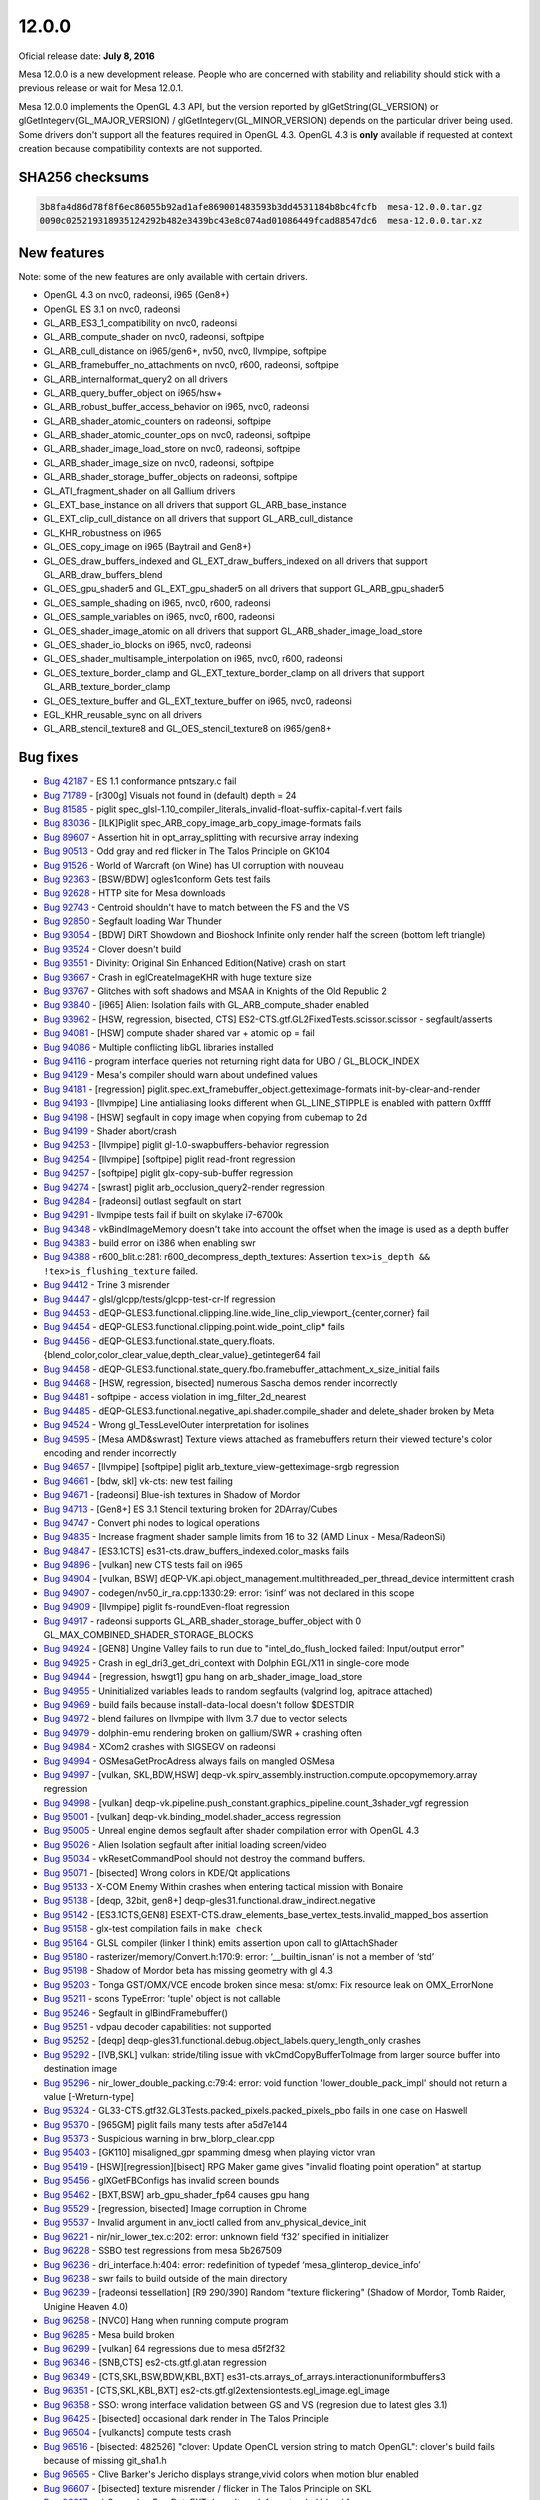 12.0.0
======

Oficial release date: **July 8, 2016**

Mesa 12.0.0 is a new development release. People who are concerned with
stability and reliability should stick with a previous release or wait
for Mesa 12.0.1.

Mesa 12.0.0 implements the OpenGL 4.3 API, but the version reported by
glGetString(GL\_VERSION) or glGetIntegerv(GL\_MAJOR\_VERSION) /
glGetIntegerv(GL\_MINOR\_VERSION) depends on the particular driver being
used. Some drivers don't support all the features required in OpenGL
4.3. OpenGL 4.3 is **only** available if requested at context creation
because compatibility contexts are not supported.

SHA256 checksums
----------------

.. code-block:: text

    3b8fa4d86d78f8f6ec86055b92ad1afe869001483593b3dd4531184b8bc4fcfb  mesa-12.0.0.tar.gz
    0090c025219318935124292b482e3439bc43e8c074ad01086449fcad88547dc6  mesa-12.0.0.tar.xz

New features
------------

Note: some of the new features are only available with certain drivers.

-  OpenGL 4.3 on nvc0, radeonsi, i965 (Gen8+)
-  OpenGL ES 3.1 on nvc0, radeonsi
-  GL\_ARB\_ES3\_1\_compatibility on nvc0, radeonsi
-  GL\_ARB\_compute\_shader on nvc0, radeonsi, softpipe
-  GL\_ARB\_cull\_distance on i965/gen6+, nv50, nvc0, llvmpipe, softpipe
-  GL\_ARB\_framebuffer\_no\_attachments on nvc0, r600, radeonsi,
   softpipe
-  GL\_ARB\_internalformat\_query2 on all drivers
-  GL\_ARB\_query\_buffer\_object on i965/hsw+
-  GL\_ARB\_robust\_buffer\_access\_behavior on i965, nvc0, radeonsi
-  GL\_ARB\_shader\_atomic\_counters on radeonsi, softpipe
-  GL\_ARB\_shader\_atomic\_counter\_ops on nvc0, radeonsi, softpipe
-  GL\_ARB\_shader\_image\_load\_store on nvc0, radeonsi, softpipe
-  GL\_ARB\_shader\_image\_size on nvc0, radeonsi, softpipe
-  GL\_ARB\_shader\_storage\_buffer\_objects on radeonsi, softpipe
-  GL\_ATI\_fragment\_shader on all Gallium drivers
-  GL\_EXT\_base\_instance on all drivers that support
   GL\_ARB\_base\_instance
-  GL\_EXT\_clip\_cull\_distance on all drivers that support
   GL\_ARB\_cull\_distance
-  GL\_KHR\_robustness on i965
-  GL\_OES\_copy\_image on i965 (Baytrail and Gen8+)
-  GL\_OES\_draw\_buffers\_indexed and GL\_EXT\_draw\_buffers\_indexed
   on all drivers that support GL\_ARB\_draw\_buffers\_blend
-  GL\_OES\_gpu\_shader5 and GL\_EXT\_gpu\_shader5 on all drivers that
   support GL\_ARB\_gpu\_shader5
-  GL\_OES\_sample\_shading on i965, nvc0, r600, radeonsi
-  GL\_OES\_sample\_variables on i965, nvc0, r600, radeonsi
-  GL\_OES\_shader\_image\_atomic on all drivers that support
   GL\_ARB\_shader\_image\_load\_store
-  GL\_OES\_shader\_io\_blocks on i965, nvc0, radeonsi
-  GL\_OES\_shader\_multisample\_interpolation on i965, nvc0, r600,
   radeonsi
-  GL\_OES\_texture\_border\_clamp and GL\_EXT\_texture\_border\_clamp
   on all drivers that support GL\_ARB\_texture\_border\_clamp
-  GL\_OES\_texture\_buffer and GL\_EXT\_texture\_buffer on i965, nvc0,
   radeonsi
-  EGL\_KHR\_reusable\_sync on all drivers
-  GL\_ARB\_stencil\_texture8 and GL\_OES\_stencil\_texture8 on
   i965/gen8+

Bug fixes
---------

-  `Bug 42187 <https://bugs.freedesktop.org/show_bug.cgi?id=42187>`__ -
   ES 1.1 conformance pntszary.c fail

-  `Bug 71789 <https://bugs.freedesktop.org/show_bug.cgi?id=71789>`__ -
   [r300g] Visuals not found in (default) depth = 24

-  `Bug 81585 <https://bugs.freedesktop.org/show_bug.cgi?id=81585>`__ -
   piglit
   spec\_glsl-1.10\_compiler\_literals\_invalid-float-suffix-capital-f.vert
   fails

-  `Bug 83036 <https://bugs.freedesktop.org/show_bug.cgi?id=83036>`__ -
   [ILK]Piglit spec\_ARB\_copy\_image\_arb\_copy\_image-formats fails

-  `Bug 89607 <https://bugs.freedesktop.org/show_bug.cgi?id=89607>`__ -
   Assertion hit in opt\_array\_splitting with recursive array indexing

-  `Bug 90513 <https://bugs.freedesktop.org/show_bug.cgi?id=90513>`__ -
   Odd gray and red flicker in The Talos Principle on GK104

-  `Bug 91526 <https://bugs.freedesktop.org/show_bug.cgi?id=91526>`__ -
   World of Warcraft (on Wine) has UI corruption with nouveau

-  `Bug 92363 <https://bugs.freedesktop.org/show_bug.cgi?id=92363>`__ -
   [BSW/BDW] ogles1conform Gets test fails

-  `Bug 92628 <https://bugs.freedesktop.org/show_bug.cgi?id=92628>`__ -
   HTTP site for Mesa downloads

-  `Bug 92743 <https://bugs.freedesktop.org/show_bug.cgi?id=92743>`__ -
   Centroid shouldn't have to match between the FS and the VS

-  `Bug 92850 <https://bugs.freedesktop.org/show_bug.cgi?id=92850>`__ -
   Segfault loading War Thunder

-  `Bug 93054 <https://bugs.freedesktop.org/show_bug.cgi?id=93054>`__ -
   [BDW] DiRT Showdown and Bioshock Infinite only render half the screen
   (bottom left triangle)

-  `Bug 93524 <https://bugs.freedesktop.org/show_bug.cgi?id=93524>`__ -
   Clover doesn't build

-  `Bug 93551 <https://bugs.freedesktop.org/show_bug.cgi?id=93551>`__ -
   Divinity: Original Sin Enhanced Edition(Native) crash on start

-  `Bug 93667 <https://bugs.freedesktop.org/show_bug.cgi?id=93667>`__ -
   Crash in eglCreateImageKHR with huge texture size

-  `Bug 93767 <https://bugs.freedesktop.org/show_bug.cgi?id=93767>`__ -
   Glitches with soft shadows and MSAA in Knights of the Old Republic 2

-  `Bug 93840 <https://bugs.freedesktop.org/show_bug.cgi?id=93840>`__ -
   [i965] Alien: Isolation fails with GL\_ARB\_compute\_shader enabled

-  `Bug 93962 <https://bugs.freedesktop.org/show_bug.cgi?id=93962>`__ -
   [HSW, regression, bisected, CTS]
   ES2-CTS.gtf.GL2FixedTests.scissor.scissor - segfault/asserts

-  `Bug 94081 <https://bugs.freedesktop.org/show_bug.cgi?id=94081>`__ -
   [HSW] compute shader shared var + atomic op = fail

-  `Bug 94086 <https://bugs.freedesktop.org/show_bug.cgi?id=94086>`__ -
   Multiple conflicting libGL libraries installed

-  `Bug 94116 <https://bugs.freedesktop.org/show_bug.cgi?id=94116>`__ -
   program interface queries not returning right data for UBO /
   GL\_BLOCK\_INDEX

-  `Bug 94129 <https://bugs.freedesktop.org/show_bug.cgi?id=94129>`__ -
   Mesa's compiler should warn about undefined values

-  `Bug 94181 <https://bugs.freedesktop.org/show_bug.cgi?id=94181>`__ -
   [regression] piglit.spec.ext\_framebuffer\_object.getteximage-formats
   init-by-clear-and-render

-  `Bug 94193 <https://bugs.freedesktop.org/show_bug.cgi?id=94193>`__ -
   [llvmpipe] Line antialiasing looks different when GL\_LINE\_STIPPLE
   is enabled with pattern 0xffff

-  `Bug 94198 <https://bugs.freedesktop.org/show_bug.cgi?id=94198>`__ -
   [HSW] segfault in copy image when copying from cubemap to 2d

-  `Bug 94199 <https://bugs.freedesktop.org/show_bug.cgi?id=94199>`__ -
   Shader abort/crash

-  `Bug 94253 <https://bugs.freedesktop.org/show_bug.cgi?id=94253>`__ -
   [llvmpipe] piglit gl-1.0-swapbuffers-behavior regression

-  `Bug 94254 <https://bugs.freedesktop.org/show_bug.cgi?id=94254>`__ -
   [llvmpipe] [softpipe] piglit read-front regression

-  `Bug 94257 <https://bugs.freedesktop.org/show_bug.cgi?id=94257>`__ -
   [softpipe] piglit glx-copy-sub-buffer regression

-  `Bug 94274 <https://bugs.freedesktop.org/show_bug.cgi?id=94274>`__ -
   [swrast] piglit arb\_occlusion\_query2-render regression

-  `Bug 94284 <https://bugs.freedesktop.org/show_bug.cgi?id=94284>`__ -
   [radeonsi] outlast segfault on start

-  `Bug 94291 <https://bugs.freedesktop.org/show_bug.cgi?id=94291>`__ -
   llvmpipe tests fail if built on skylake i7-6700k

-  `Bug 94348 <https://bugs.freedesktop.org/show_bug.cgi?id=94348>`__ -
   vkBindImageMemory doesn't take into account the offset when the image
   is used as a depth buffer

-  `Bug 94383 <https://bugs.freedesktop.org/show_bug.cgi?id=94383>`__ -
   build error on i386 when enabling swr

-  `Bug 94388 <https://bugs.freedesktop.org/show_bug.cgi?id=94388>`__ -
   r600\_blit.c:281: r600\_decompress\_depth\_textures: Assertion
   ``tex>is_depth && !tex>is_flushing_texture`` failed.

-  `Bug 94412 <https://bugs.freedesktop.org/show_bug.cgi?id=94412>`__ -
   Trine 3 misrender

-  `Bug 94447 <https://bugs.freedesktop.org/show_bug.cgi?id=94447>`__ -
   glsl/glcpp/tests/glcpp-test-cr-lf regression

-  `Bug 94453 <https://bugs.freedesktop.org/show_bug.cgi?id=94453>`__ -
   dEQP-GLES3.functional.clipping.line.wide\_line\_clip\_viewport\_{center,corner}
   fail

-  `Bug 94454 <https://bugs.freedesktop.org/show_bug.cgi?id=94454>`__ -
   dEQP-GLES3.functional.clipping.point.wide\_point\_clip\* fails

-  `Bug 94456 <https://bugs.freedesktop.org/show_bug.cgi?id=94456>`__ -
   dEQP-GLES3.functional.state\_query.floats.{blend\_color,color\_clear\_value,depth\_clear\_value}\_getinteger64
   fail

-  `Bug 94458 <https://bugs.freedesktop.org/show_bug.cgi?id=94458>`__ -
   dEQP-GLES3.functional.state\_query.fbo.framebuffer\_attachment\_x\_size\_initial
   fails

-  `Bug 94468 <https://bugs.freedesktop.org/show_bug.cgi?id=94468>`__ -
   [HSW, regression, bisected] numerous Sascha demos render incorrectly

-  `Bug 94481 <https://bugs.freedesktop.org/show_bug.cgi?id=94481>`__ -
   softpipe - access violation in img\_filter\_2d\_nearest

-  `Bug 94485 <https://bugs.freedesktop.org/show_bug.cgi?id=94485>`__ -
   dEQP-GLES3.functional.negative\_api.shader.compile\_shader and
   delete\_shader broken by Meta

-  `Bug 94524 <https://bugs.freedesktop.org/show_bug.cgi?id=94524>`__ -
   Wrong gl\_TessLevelOuter interpretation for isolines

-  `Bug 94595 <https://bugs.freedesktop.org/show_bug.cgi?id=94595>`__ -
   [Mesa AMD&swrast] Texture views attached as framebuffers return their
   viewed tecture's color encoding and render incorrectly

-  `Bug 94657 <https://bugs.freedesktop.org/show_bug.cgi?id=94657>`__ -
   [llvmpipe] [softpipe] piglit arb\_texture\_view-getteximage-srgb
   regression

-  `Bug 94661 <https://bugs.freedesktop.org/show_bug.cgi?id=94661>`__ -
   [bdw, skl] vk-cts: new test failing

-  `Bug 94671 <https://bugs.freedesktop.org/show_bug.cgi?id=94671>`__ -
   [radeonsi] Blue-ish textures in Shadow of Mordor

-  `Bug 94713 <https://bugs.freedesktop.org/show_bug.cgi?id=94713>`__ -
   [Gen8+] ES 3.1 Stencil texturing broken for 2DArray/Cubes

-  `Bug 94747 <https://bugs.freedesktop.org/show_bug.cgi?id=94747>`__ -
   Convert phi nodes to logical operations

-  `Bug 94835 <https://bugs.freedesktop.org/show_bug.cgi?id=94835>`__ -
   Increase fragment shader sample limits from 16 to 32 (AMD Linux -
   Mesa/RadeonSi)

-  `Bug 94847 <https://bugs.freedesktop.org/show_bug.cgi?id=94847>`__ -
   [ES3.1CTS] es31-cts.draw\_buffers\_indexed.color\_masks fails

-  `Bug 94896 <https://bugs.freedesktop.org/show_bug.cgi?id=94896>`__ -
   [vulkan] new CTS tests fail on i965

-  `Bug 94904 <https://bugs.freedesktop.org/show_bug.cgi?id=94904>`__ -
   [vulkan, BSW]
   dEQP-VK.api.object\_management.multithreaded\_per\_thread\_device
   intermittent crash

-  `Bug 94907 <https://bugs.freedesktop.org/show_bug.cgi?id=94907>`__ -
   codegen/nv50\_ir\_ra.cpp:1330:29: error: ‘isinf’ was not declared in
   this scope

-  `Bug 94909 <https://bugs.freedesktop.org/show_bug.cgi?id=94909>`__ -
   [llvmpipe] piglit fs-roundEven-float regression

-  `Bug 94917 <https://bugs.freedesktop.org/show_bug.cgi?id=94917>`__ -
   radeonsi supports GL\_ARB\_shader\_storage\_buffer\_object with 0
   GL\_MAX\_COMBINED\_SHADER\_STORAGE\_BLOCKS

-  `Bug 94924 <https://bugs.freedesktop.org/show_bug.cgi?id=94924>`__ -
   [GEN8] Ungine Valley fails to run due to "intel\_do\_flush\_locked
   failed: Input/output error"

-  `Bug 94925 <https://bugs.freedesktop.org/show_bug.cgi?id=94925>`__ -
   Crash in egl\_dri3\_get\_dri\_context with Dolphin EGL/X11 in
   single-core mode

-  `Bug 94944 <https://bugs.freedesktop.org/show_bug.cgi?id=94944>`__ -
   [regression, hswgt1] gpu hang on arb\_shader\_image\_load\_store

-  `Bug 94955 <https://bugs.freedesktop.org/show_bug.cgi?id=94955>`__ -
   Uninitialized variables leads to random segfaults (valgrind log,
   apitrace attached)

-  `Bug 94969 <https://bugs.freedesktop.org/show_bug.cgi?id=94969>`__ -
   build fails because install-data-local doesn't follow $DESTDIR

-  `Bug 94972 <https://bugs.freedesktop.org/show_bug.cgi?id=94972>`__ -
   blend failures on llvmpipe with llvm 3.7 due to vector selects

-  `Bug 94979 <https://bugs.freedesktop.org/show_bug.cgi?id=94979>`__ -
   dolphin-emu rendering broken on gallium/SWR + crashing often

-  `Bug 94984 <https://bugs.freedesktop.org/show_bug.cgi?id=94984>`__ -
   XCom2 crashes with SIGSEGV on radeonsi

-  `Bug 94994 <https://bugs.freedesktop.org/show_bug.cgi?id=94994>`__ -
   OSMesaGetProcAdress always fails on mangled OSMesa

-  `Bug 94997 <https://bugs.freedesktop.org/show_bug.cgi?id=94997>`__ -
   [vulkan, SKL,BDW,HSW]
   deqp-vk.spirv\_assembly.instruction.compute.opcopymemory.array
   regression

-  `Bug 94998 <https://bugs.freedesktop.org/show_bug.cgi?id=94998>`__ -
   [vulkan]
   deqp-vk.pipeline.push\_constant.graphics\_pipeline.count\_3shader\_vgf
   regression

-  `Bug 95001 <https://bugs.freedesktop.org/show_bug.cgi?id=95001>`__ -
   [vulkan] deqp-vk.binding\_model.shader\_access regression

-  `Bug 95005 <https://bugs.freedesktop.org/show_bug.cgi?id=95005>`__ -
   Unreal engine demos segfault after shader compilation error with
   OpenGL 4.3

-  `Bug 95026 <https://bugs.freedesktop.org/show_bug.cgi?id=95026>`__ -
   Alien Isolation segfault after initial loading screen/video

-  `Bug 95034 <https://bugs.freedesktop.org/show_bug.cgi?id=95034>`__ -
   vkResetCommandPool should not destroy the command buffers.

-  `Bug 95071 <https://bugs.freedesktop.org/show_bug.cgi?id=95071>`__ -
   [bisected] Wrong colors in KDE/Qt applications

-  `Bug 95133 <https://bugs.freedesktop.org/show_bug.cgi?id=95133>`__ -
   X-COM Enemy Within crashes when entering tactical mission with
   Bonaire

-  `Bug 95138 <https://bugs.freedesktop.org/show_bug.cgi?id=95138>`__ -
   [deqp, 32bit, gen8+] deqp-gles31.functional.draw\_indirect.negative

-  `Bug 95142 <https://bugs.freedesktop.org/show_bug.cgi?id=95142>`__ -
   [ES3.1CTS,GEN8]
   ESEXT-CTS.draw\_elements\_base\_vertex\_tests.invalid\_mapped\_bos
   assertion

-  `Bug 95158 <https://bugs.freedesktop.org/show_bug.cgi?id=95158>`__ -
   glx-test compilation fails in ``make check``

-  `Bug 95164 <https://bugs.freedesktop.org/show_bug.cgi?id=95164>`__ -
   GLSL compiler (linker I think) emits assertion upon call to
   glAttachShader

-  `Bug 95180 <https://bugs.freedesktop.org/show_bug.cgi?id=95180>`__ -
   rasterizer/memory/Convert.h:170:9: error: ‘\_\_builtin\_isnan’ is not
   a member of ‘std’

-  `Bug 95198 <https://bugs.freedesktop.org/show_bug.cgi?id=95198>`__ -
   Shadow of Mordor beta has missing geometry with gl 4.3

-  `Bug 95203 <https://bugs.freedesktop.org/show_bug.cgi?id=95203>`__ -
   Tonga GST/OMX/VCE encode broken since mesa: st/omx: Fix resource leak
   on OMX\_ErrorNone

-  `Bug 95211 <https://bugs.freedesktop.org/show_bug.cgi?id=95211>`__ -
   scons TypeError: 'tuple' object is not callable

-  `Bug 95246 <https://bugs.freedesktop.org/show_bug.cgi?id=95246>`__ -
   Segfault in glBindFramebuffer()

-  `Bug 95251 <https://bugs.freedesktop.org/show_bug.cgi?id=95251>`__ -
   vdpau decoder capabilities: not supported

-  `Bug 95252 <https://bugs.freedesktop.org/show_bug.cgi?id=95252>`__ -
   [deqp]
   deqp-gles31.functional.debug.object\_labels.query\_length\_only
   crashes

-  `Bug 95292 <https://bugs.freedesktop.org/show_bug.cgi?id=95292>`__ -
   [IVB,SKL] vulkan: stride/tiling issue with vkCmdCopyBufferToImage
   from larger source buffer into destination image

-  `Bug 95296 <https://bugs.freedesktop.org/show_bug.cgi?id=95296>`__ -
   nir\_lower\_double\_packing.c:79:4: error: void function
   'lower\_double\_pack\_impl' should not return a value [-Wreturn-type]

-  `Bug 95324 <https://bugs.freedesktop.org/show_bug.cgi?id=95324>`__ -
   GL33-CTS.gtf32.GL3Tests.packed\_pixels.packed\_pixels\_pbo fails in
   one case on Haswell

-  `Bug 95370 <https://bugs.freedesktop.org/show_bug.cgi?id=95370>`__ -
   [965GM] piglit fails many tests after a5d7e144

-  `Bug 95373 <https://bugs.freedesktop.org/show_bug.cgi?id=95373>`__ -
   Suspicious warning in brw\_blorp\_clear.cpp

-  `Bug 95403 <https://bugs.freedesktop.org/show_bug.cgi?id=95403>`__ -
   [GK110] misaligned\_gpr spamming dmesg when playing victor vran

-  `Bug 95419 <https://bugs.freedesktop.org/show_bug.cgi?id=95419>`__ -
   [HSW][regression][bisect] RPG Maker game gives "invalid floating
   point operation" at startup

-  `Bug 95456 <https://bugs.freedesktop.org/show_bug.cgi?id=95456>`__ -
   glXGetFBConfigs has invalid screen bounds

-  `Bug 95462 <https://bugs.freedesktop.org/show_bug.cgi?id=95462>`__ -
   [BXT,BSW] arb\_gpu\_shader\_fp64 causes gpu hang

-  `Bug 95529 <https://bugs.freedesktop.org/show_bug.cgi?id=95529>`__ -
   [regression, bisected] Image corruption in Chrome

-  `Bug 95537 <https://bugs.freedesktop.org/show_bug.cgi?id=95537>`__ -
   Invalid argument in anv\_ioctl called from
   anv\_physical\_device\_init

-  `Bug 96221 <https://bugs.freedesktop.org/show_bug.cgi?id=96221>`__ -
   nir/nir\_lower\_tex.c:202: error: unknown field ‘f32’ specified in
   initializer

-  `Bug 96228 <https://bugs.freedesktop.org/show_bug.cgi?id=96228>`__ -
   SSBO test regressions from mesa 5b267509

-  `Bug 96236 <https://bugs.freedesktop.org/show_bug.cgi?id=96236>`__ -
   dri\_interface.h:404: error: redefinition of typedef
   ‘mesa\_glinterop\_device\_info’

-  `Bug 96238 <https://bugs.freedesktop.org/show_bug.cgi?id=96238>`__ -
   swr fails to build outside of the main directory

-  `Bug 96239 <https://bugs.freedesktop.org/show_bug.cgi?id=96239>`__ -
   [radeonsi tessellation] [R9 290/390] Random "texture flickering"
   (Shadow of Mordor, Tomb Raider, Unigine Heaven 4.0)

-  `Bug 96258 <https://bugs.freedesktop.org/show_bug.cgi?id=96258>`__ -
   [NVC0] Hang when running compute program

-  `Bug 96285 <https://bugs.freedesktop.org/show_bug.cgi?id=96285>`__ -
   Mesa build broken

-  `Bug 96299 <https://bugs.freedesktop.org/show_bug.cgi?id=96299>`__ -
   [vulkan] 64 regressions due to mesa d5f2f32

-  `Bug 96346 <https://bugs.freedesktop.org/show_bug.cgi?id=96346>`__ -
   [SNB,CTS] es2-cts.gtf.gl.atan regression

-  `Bug 96349 <https://bugs.freedesktop.org/show_bug.cgi?id=96349>`__ -
   [CTS,SKL,BSW,BDW,KBL,BXT]
   es31-cts.arrays\_of\_arrays.interactionuniformbuffers3

-  `Bug 96351 <https://bugs.freedesktop.org/show_bug.cgi?id=96351>`__ -
   [CTS,SKL,KBL,BXT] es2-cts.gtf.gl2extensiontests.egl\_image.egl\_image

-  `Bug 96358 <https://bugs.freedesktop.org/show_bug.cgi?id=96358>`__ -
   SSO: wrong interface validation between GS and VS (regresion due to
   latest gles 3.1)

-  `Bug 96425 <https://bugs.freedesktop.org/show_bug.cgi?id=96425>`__ -
   [bisected] occasional dark render in The Talos Principle

-  `Bug 96504 <https://bugs.freedesktop.org/show_bug.cgi?id=96504>`__ -
   [vulkancts] compute tests crash

-  `Bug 96516 <https://bugs.freedesktop.org/show_bug.cgi?id=96516>`__ -
   [bisected: 482526] "clover: Update OpenCL version string to match
   OpenGL": clover's build fails because of missing git\_sha1.h

-  `Bug 96565 <https://bugs.freedesktop.org/show_bug.cgi?id=96565>`__ -
   Clive Barker's Jericho displays strange,vivid colors when motion blur
   enabled

-  `Bug 96607 <https://bugs.freedesktop.org/show_bug.cgi?id=96607>`__ -
   [bisected] texture misrender / flicker in The Talos Principle on SKL

-  `Bug 96617 <https://bugs.freedesktop.org/show_bug.cgi?id=96617>`__ -
   gl\_SecondaryFragDataEXT doesn't work for extended blend func

-  `Bug 96629 <https://bugs.freedesktop.org/show_bug.cgi?id=96629>`__ -
   dEQP-GLES2.functional.texture.completeness.cube.not\_positive\_level\_0:
   Assertion ``width >= 1' failed``.

-  `Bug 96639 <https://bugs.freedesktop.org/show_bug.cgi?id=96639>`__ -
   st/mesa: transfer\_map with too-high level with
   dEQP-GLES2.functional.texture.completeness.cube.extra\_level

-  `Bug 96674 <https://bugs.freedesktop.org/show_bug.cgi?id=96674>`__ -
   [SNB, ILK]
   spec.ext\_image\_dma\_buf\_import.ext\_image\_dma\_buf\_import-sample\_nv1

-  `Bug 96765 <https://bugs.freedesktop.org/show_bug.cgi?id=96765>`__ -
   BindFragDataLocationIndexed on array fragment shader output.

-  `Bug 96791 <https://bugs.freedesktop.org/show_bug.cgi?id=96791>`__ -
   Cannot use image from swapchains for sampling

-  `Bug 96825 <https://bugs.freedesktop.org/show_bug.cgi?id=96825>`__ -
   anv\_device.c:31:27: fatal error: anv\_timestamp.h: No such file or
   directory

Changes
-------

Radeon drivers (r600 and radeonsi) now require LLVm 3.6 as a minimum.
